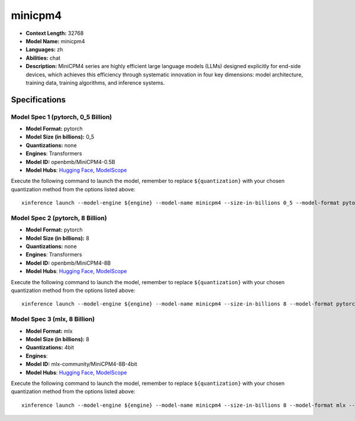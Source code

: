 .. _models_llm_minicpm4:

========================================
minicpm4
========================================

- **Context Length:** 32768
- **Model Name:** minicpm4
- **Languages:** zh
- **Abilities:** chat
- **Description:** MiniCPM4 series are highly efficient large language models (LLMs) designed explicitly for end-side devices, which achieves this efficiency through systematic innovation in four key dimensions: model architecture, training data, training algorithms, and inference systems.

Specifications
^^^^^^^^^^^^^^


Model Spec 1 (pytorch, 0_5 Billion)
++++++++++++++++++++++++++++++++++++++++

- **Model Format:** pytorch
- **Model Size (in billions):** 0_5
- **Quantizations:** none
- **Engines**: Transformers
- **Model ID:** openbmb/MiniCPM4-0.5B
- **Model Hubs**:  `Hugging Face <https://huggingface.co/openbmb/MiniCPM4-0.5B>`__, `ModelScope <https://modelscope.cn/models/OpenBMB/MiniCPM4-0.5B>`__

Execute the following command to launch the model, remember to replace ``${quantization}`` with your
chosen quantization method from the options listed above::

   xinference launch --model-engine ${engine} --model-name minicpm4 --size-in-billions 0_5 --model-format pytorch --quantization ${quantization}


Model Spec 2 (pytorch, 8 Billion)
++++++++++++++++++++++++++++++++++++++++

- **Model Format:** pytorch
- **Model Size (in billions):** 8
- **Quantizations:** none
- **Engines**: Transformers
- **Model ID:** openbmb/MiniCPM4-8B
- **Model Hubs**:  `Hugging Face <https://huggingface.co/openbmb/MiniCPM4-8B>`__, `ModelScope <https://modelscope.cn/models/OpenBMB/MiniCPM4-8B>`__

Execute the following command to launch the model, remember to replace ``${quantization}`` with your
chosen quantization method from the options listed above::

   xinference launch --model-engine ${engine} --model-name minicpm4 --size-in-billions 8 --model-format pytorch --quantization ${quantization}


Model Spec 3 (mlx, 8 Billion)
++++++++++++++++++++++++++++++++++++++++

- **Model Format:** mlx
- **Model Size (in billions):** 8
- **Quantizations:** 4bit
- **Engines**: 
- **Model ID:** mlx-community/MiniCPM4-8B-4bit
- **Model Hubs**:  `Hugging Face <https://huggingface.co/mlx-community/MiniCPM4-8B-4bit>`__, `ModelScope <https://modelscope.cn/models/mlx-community/MiniCPM4-8B-4bit>`__

Execute the following command to launch the model, remember to replace ``${quantization}`` with your
chosen quantization method from the options listed above::

   xinference launch --model-engine ${engine} --model-name minicpm4 --size-in-billions 8 --model-format mlx --quantization ${quantization}

